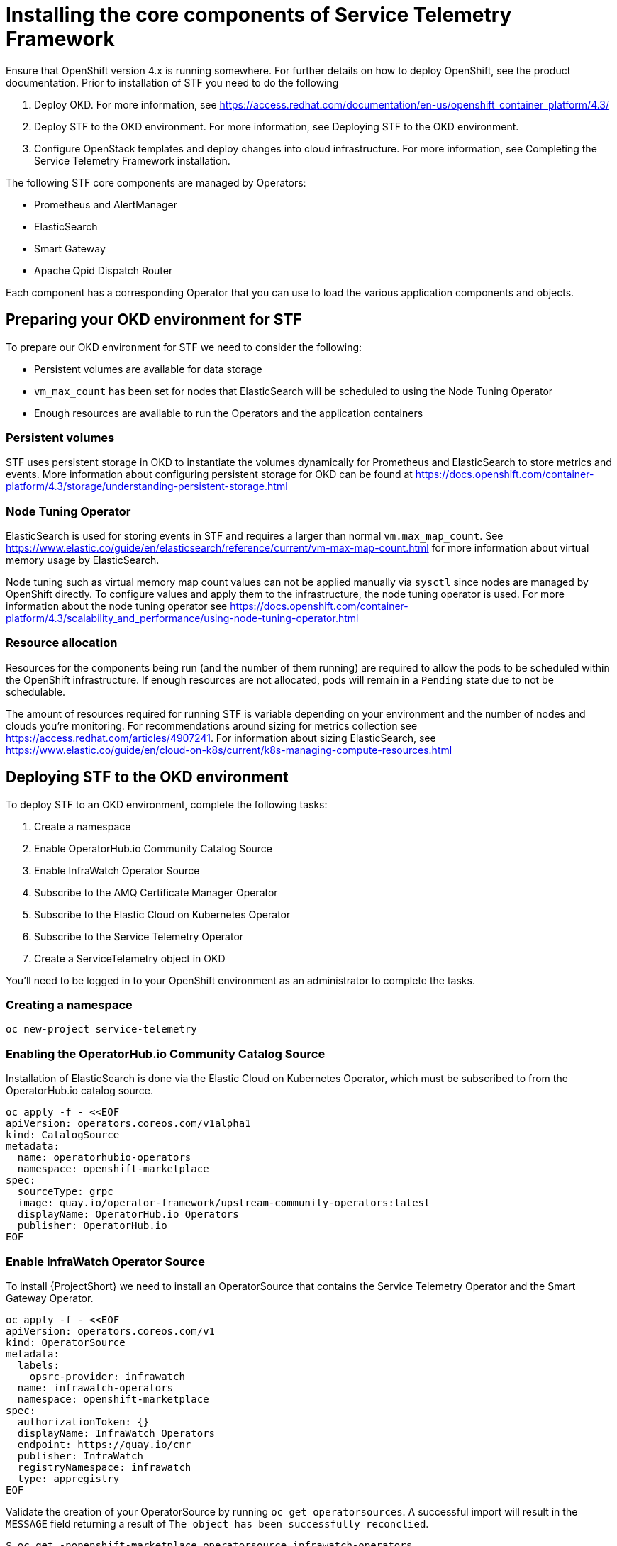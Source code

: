 = Installing the core components of Service Telemetry Framework

Ensure that OpenShift version 4.x is running somewhere. For further details on how to deploy OpenShift, see the product documentation. Prior to installation of STF you need to do the following

. Deploy OKD. For more information, see https://access.redhat.com/documentation/en-us/openshift_container_platform/4.3/
. Deploy STF to the OKD environment. For more information, see Deploying STF to the OKD environment.
. Configure OpenStack templates and deploy changes into cloud infrastructure. For more information, see Completing the Service Telemetry Framework installation.

The following STF core components are managed by Operators: 

* Prometheus and AlertManager
* ElasticSearch
* Smart Gateway
* Apache Qpid Dispatch Router

Each component has a corresponding Operator that you can use to load the various application components and objects.

== Preparing your OKD environment for STF

To prepare our OKD environment for STF we need to consider the following:

* Persistent volumes are available for data storage
* `vm_max_count` has been set for nodes that ElasticSearch will be scheduled to using the Node Tuning Operator
* Enough resources are available to run the Operators and the application containers

=== Persistent volumes

STF uses persistent storage in OKD to instantiate the volumes dynamically for Prometheus and ElasticSearch to store metrics and events. More information about configuring persistent storage for OKD can be found at https://docs.openshift.com/container-platform/4.3/storage/understanding-persistent-storage.html

=== Node Tuning Operator

ElasticSearch is used for storing events in STF and requires a larger than normal `vm.max_map_count`. See https://www.elastic.co/guide/en/elasticsearch/reference/current/vm-max-map-count.html for more information about virtual memory usage by ElasticSearch.

Node tuning such as virtual memory map count values can not be applied manually via `sysctl` since nodes are managed by OpenShift directly. To configure values and apply them to the infrastructure, the node tuning operator is used. For more information about the node tuning operator see https://docs.openshift.com/container-platform/4.3/scalability_and_performance/using-node-tuning-operator.html

=== Resource allocation

Resources for the components being run (and the number of them running) are required to allow the pods to be scheduled within the OpenShift infrastructure. If enough resources are not allocated, pods will remain in a `Pending` state due to not be schedulable.

The amount of resources required for running STF is variable depending on your environment and the number of nodes and clouds you're monitoring. For recommendations around sizing for metrics collection see https://access.redhat.com/articles/4907241. For information about sizing ElasticSearch, see https://www.elastic.co/guide/en/cloud-on-k8s/current/k8s-managing-compute-resources.html

== Deploying STF to the OKD environment

To deploy STF to an OKD environment, complete the following tasks:

. Create a namespace
. Enable OperatorHub.io Community Catalog Source
. Enable InfraWatch Operator Source
. Subscribe to the AMQ Certificate Manager Operator
. Subscribe to the Elastic Cloud on Kubernetes Operator
. Subscribe to the Service Telemetry Operator
. Create a ServiceTelemetry object in OKD

You'll need to be logged in to your OpenShift environment as an administrator to complete the tasks.

=== Creating a namespace

[source,bash]
----
oc new-project service-telemetry
----

=== Enabling the OperatorHub.io Community Catalog Source

Installation of ElasticSearch is done via the Elastic Cloud on Kubernetes Operator, which must be subscribed to from the OperatorHub.io catalog source.

[source,bash]
----
oc apply -f - <<EOF
apiVersion: operators.coreos.com/v1alpha1
kind: CatalogSource
metadata:
  name: operatorhubio-operators
  namespace: openshift-marketplace
spec:
  sourceType: grpc
  image: quay.io/operator-framework/upstream-community-operators:latest
  displayName: OperatorHub.io Operators
  publisher: OperatorHub.io
EOF
----

=== Enable InfraWatch Operator Source

To install {ProjectShort} we need to install an OperatorSource that contains the Service Telemetry Operator and the Smart Gateway Operator.

[source,bash]
----
oc apply -f - <<EOF
apiVersion: operators.coreos.com/v1
kind: OperatorSource
metadata:
  labels:
    opsrc-provider: infrawatch
  name: infrawatch-operators
  namespace: openshift-marketplace
spec:
  authorizationToken: {}
  displayName: InfraWatch Operators
  endpoint: https://quay.io/cnr
  publisher: InfraWatch
  registryNamespace: infrawatch
  type: appregistry
EOF
----

Validate the creation of your OperatorSource by running `oc get operatorsources`. A successful import will result in the `MESSAGE` field returning a result of `The object has been successfully reconclied`.

[source,bash]
----
$ oc get -nopenshift-marketplace operatorsource infrawatch-operators

NAME                   TYPE          ENDPOINT              REGISTRY     DISPLAYNAME            PUBLISHER    STATUS      MESSAGE                                       AGE
infrawatch-operators   appregistry   https://quay.io/cnr   infrawatch   InfraWatch Operators   InfraWatch   Succeeded   The object has been successfully reconciled   5m23s
----

Using `oc get packagemanifest` we can validate our Operators are available from the catalog.

[source,bash]
----
$ oc get packagemanifests | grep InfraWatch

servicetelemetry-operator                    InfraWatch Operators       7m20s
smartgateway-operator                        InfraWatch Operators       7m20s
----

=== Subscribing to the AMQ Certificate Manager Operator

Install the `Subscription` for AMQ Certificate Manager. After creating the `Subscription` you can validate your AMQ7 Certificate Manager is available by running `oc get csv` and looking for the `amq7-cert-manager.v1.0.0` to have a phase of `Succeeded`.

[NOTE]
The AMQ Certificate Manager is installed globally for all namespaces, so the `namespace` value provided is `openshift-operators`. You may not see your `amq7-cert-manager.v1.0.0` ClusterServiceVersion in the `service-telemetry` namespace for a few minutes until the processing executes against the namespace.

[source,bash]
----
oc apply -f - <<EOF
apiVersion: operators.coreos.com/v1alpha1
kind: Subscription
metadata:
  name: amq7-cert-manager
  namespace: openshift-operators
spec:
  channel: alpha
  installPlanApproval: Automatic
  name: amq7-cert-manager
  source: redhat-operators
  sourceNamespace: openshift-marketplace
  startingCSV: amq7-cert-manager.v1.0.0
EOF
----

Validate your `ClusterServiceVersion` succeeded by running `oc get csv`.

[source,bash]
----
$ oc get --namespace openshift-operators csv

NAME                       DISPLAY                                         VERSION   REPLACES   PHASE
amq7-cert-manager.v1.0.0   Red Hat Integration - AMQ Certificate Manager   1.0.0                Succeeded
----

=== Subscribing to the Elastic Cloud on Kubernetes Operator

Apply the following manifest to your {OpenShiftShort} environment to enable the Elastic Cloud on Kubernetes Operator.

[source,bash]
----
oc apply -f - <<EOF
apiVersion: operators.coreos.com/v1alpha1
kind: Subscription
metadata:
  name: elastic-cloud-eck
  namespace: service-telemetry
spec:
  channel: stable
  installPlanApproval: Automatic
  name: elastic-cloud-eck
  source: operatorhubio-operators
  sourceNamespace: openshift-marketplace
  startingCSV: elastic-cloud-eck.v1.0.1
EOF
----

Validate the `ClusterServiceVersion` for ElasticSearch Cloud on Kubernetes succeeded by running `oc get csv`.

[source,bash]
----
$ oc get csv

NAME                       DISPLAY                                         VERSION   REPLACES                   PHASE
elastic-cloud-eck.v1.0.1   Elastic Cloud on Kubernetes                     1.0.1     elastic-cloud-eck.v1.0.0   Succeeded
----

=== Subscribe to the Service Telemetry Operator

Installation of the Service Telemetry Framework is done by creating a Subscription to the Service Telemetry Operator. The Service Telemetry Operator has a list of dependency Operators that will be automatically subscribed to when the Service Telemetry Operator subscription is created.

Create the Service Telemetry Operator subscription with `oc apply -f`.

[source,bash]
----
oc apply -f - <<EOF
apiVersion: operators.coreos.com/v1alpha1
kind: Subscription
metadata:
  name: servicetelemetry-operator
  namespace: service-telemetry
spec:
  channel: stable
  installPlanApproval: Automatic
  name: servicetelemetry-operator
  source: infrawatch-operators
  sourceNamespace: openshift-marketplace
EOF
----

Validation of the Service Telemetry Operator and the dependent operators can be done with `oc get csv` in the `service-telemetry` namespace.

[source,bash]
----
$ oc get csv

NAME                                DISPLAY                                         VERSION   REPLACES                            PHASE
amq7-cert-manager.v1.0.0            Red Hat Integration - AMQ Certificate Manager   1.0.0                                         Succeeded
amq7-interconnect-operator.v1.2.0   Red Hat Integration - AMQ Interconnect          1.2.0                                         Succeeded
elastic-cloud-eck.v1.0.1            Elastic Cloud on Kubernetes                     1.0.1     elastic-cloud-eck.v1.0.0            Succeeded
prometheusoperator.0.37.0           Prometheus Operator                             0.37.0    prometheusoperator.0.32.0           Succeeded
service-telemetry-operator.v1.0.1   Service Telemetry Operator                      1.0.1     service-telemetry-operator.v1.0.0   Succeeded
smart-gateway-operator.v1.0.1       Smart Gateway Operator                          1.0.1     smart-gateway-operator.v1.0.0       Succeeded
----

=== Creating a ServiceTelemetry object in OKD

Create an instance of ServiceTelemetry in {OpenShiftShort} to deploy Service Telemetry Framework.

[source,bash]
----
oc apply -f - <<EOF
apiVersion: infra.watch/v1alpha1
kind: ServiceTelemetry
metadata:
  name: stf-default
  namespace: service-telemetry
spec:
  eventsEnabled: true
  metricsEnabled: true
  highAvailabilityEnabled: false
EOF
----

Logs for the deployment of Service Telemetry Framework can be viewed in the Service Telemetry Operator using `oc logs`.

[source,bash]
----
oc logs $(oc get pod --selector='name=service-telemetry-operator' -oname) -c ansible
----

Near the end of the log you should see a playbook recap that results in no failed or changed items, which signals the operator was able to complete tasks successfully.

[source,bash]
----
PLAY RECAP *********************************************************************
localhost                  : ok=37   changed=0    unreachable=0    failed=0    skipped=1    rescued=0    ignored=0   
----

Also look at the pods and their status to determine that all workloads are operating nominally.

[source,bash]
----
$ oc get pods

NAME                                                              READY   STATUS             RESTARTS   AGE
alertmanager-stf-default-0                                        0/2     Pending            0          26m
elastic-operator-645dc8b8ff-jwnzt                                 1/1     Running            0          88m
elasticsearch-es-default-0                                        1/1     Running            0          26m
interconnect-operator-6fd49d9fb9-4bl92                            1/1     Running            0          46m
prometheus-operator-bf7d97fb9-kwnlx                               1/1     Running            0          46m
prometheus-stf-default-0                                          3/3     Running            0          26m
service-telemetry-operator-54f4c99d9b-k7ll6                       2/2     Running            0          46m
smart-gateway-operator-7ff58bcf94-66rvx                           2/2     Running            0          46m
stf-default-ceilometer-notification-smartgateway-6675df547q4lbj   1/1     Running            0          26m
stf-default-collectd-notification-smartgateway-698c87fbb7-xj528   1/1     Running            0          26m
stf-default-collectd-telemetry-smartgateway-79c967c8f7-9hsqn      1/1     Running            0          26m
stf-default-interconnect-7458fd4d69-nqbfs                         1/1     Running            0          26m
----
